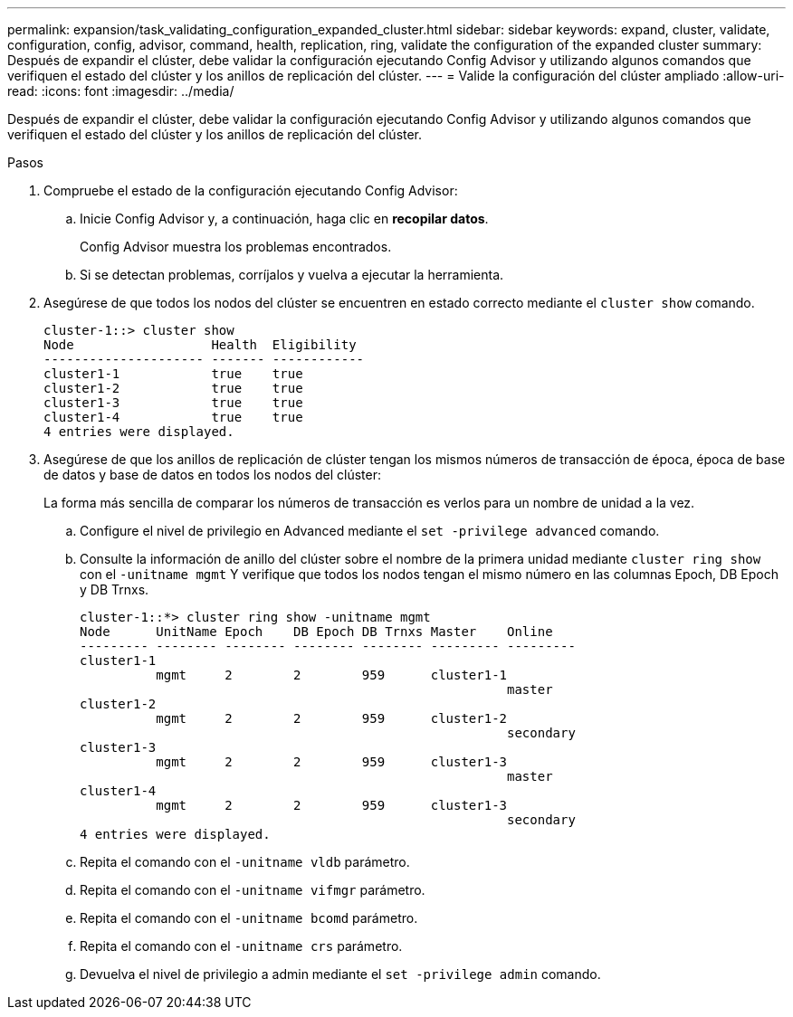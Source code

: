 ---
permalink: expansion/task_validating_configuration_expanded_cluster.html 
sidebar: sidebar 
keywords: expand, cluster, validate, configuration, config, advisor, command, health, replication, ring, validate the configuration of the expanded cluster 
summary: Después de expandir el clúster, debe validar la configuración ejecutando Config Advisor y utilizando algunos comandos que verifiquen el estado del clúster y los anillos de replicación del clúster. 
---
= Valide la configuración del clúster ampliado
:allow-uri-read: 
:icons: font
:imagesdir: ../media/


[role="lead"]
Después de expandir el clúster, debe validar la configuración ejecutando Config Advisor y utilizando algunos comandos que verifiquen el estado del clúster y los anillos de replicación del clúster.

.Pasos
. Compruebe el estado de la configuración ejecutando Config Advisor:
+
.. Inicie Config Advisor y, a continuación, haga clic en *recopilar datos*.
+
Config Advisor muestra los problemas encontrados.

.. Si se detectan problemas, corríjalos y vuelva a ejecutar la herramienta.


. Asegúrese de que todos los nodos del clúster se encuentren en estado correcto mediante el `cluster show` comando.
+
[listing]
----
cluster-1::> cluster show
Node                  Health  Eligibility
--------------------- ------- ------------
cluster1-1            true    true
cluster1-2            true    true
cluster1-3            true    true
cluster1-4            true    true
4 entries were displayed.
----
. Asegúrese de que los anillos de replicación de clúster tengan los mismos números de transacción de época, época de base de datos y base de datos en todos los nodos del clúster:
+
La forma más sencilla de comparar los números de transacción es verlos para un nombre de unidad a la vez.

+
.. Configure el nivel de privilegio en Advanced mediante el `set -privilege advanced` comando.
.. Consulte la información de anillo del clúster sobre el nombre de la primera unidad mediante `cluster ring show` con el `-unitname mgmt` Y verifique que todos los nodos tengan el mismo número en las columnas Epoch, DB Epoch y DB Trnxs.
+
[listing]
----
cluster-1::*> cluster ring show -unitname mgmt
Node      UnitName Epoch    DB Epoch DB Trnxs Master    Online
--------- -------- -------- -------- -------- --------- ---------
cluster1-1
          mgmt     2        2        959      cluster1-1
                                                        master
cluster1-2
          mgmt     2        2        959      cluster1-2
                                                        secondary
cluster1-3
          mgmt     2        2        959      cluster1-3
                                                        master
cluster1-4
          mgmt     2        2        959      cluster1-3
                                                        secondary
4 entries were displayed.
----
.. Repita el comando con el `-unitname vldb` parámetro.
.. Repita el comando con el `-unitname vifmgr` parámetro.
.. Repita el comando con el `-unitname bcomd` parámetro.
.. Repita el comando con el `-unitname crs` parámetro.
.. Devuelva el nivel de privilegio a admin mediante el `set -privilege admin` comando.



